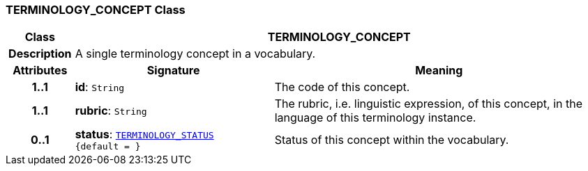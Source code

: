 === TERMINOLOGY_CONCEPT Class

[cols="^1,3,5"]
|===
h|*Class*
2+^h|*TERMINOLOGY_CONCEPT*

h|*Description*
2+a|A single terminology concept in a vocabulary.

h|*Attributes*
^h|*Signature*
^h|*Meaning*

h|*1..1*
|*id*: `String`
a|The code of this concept.

h|*1..1*
|*rubric*: `String`
a|The rubric, i.e. linguistic expression, of this concept, in the language of this terminology instance.

h|*0..1*
|*status*: `<<_terminology_status_enumeration,TERMINOLOGY_STATUS>> +
{default{nbsp}={nbsp}}`
a|Status of this concept within the vocabulary.
|===
